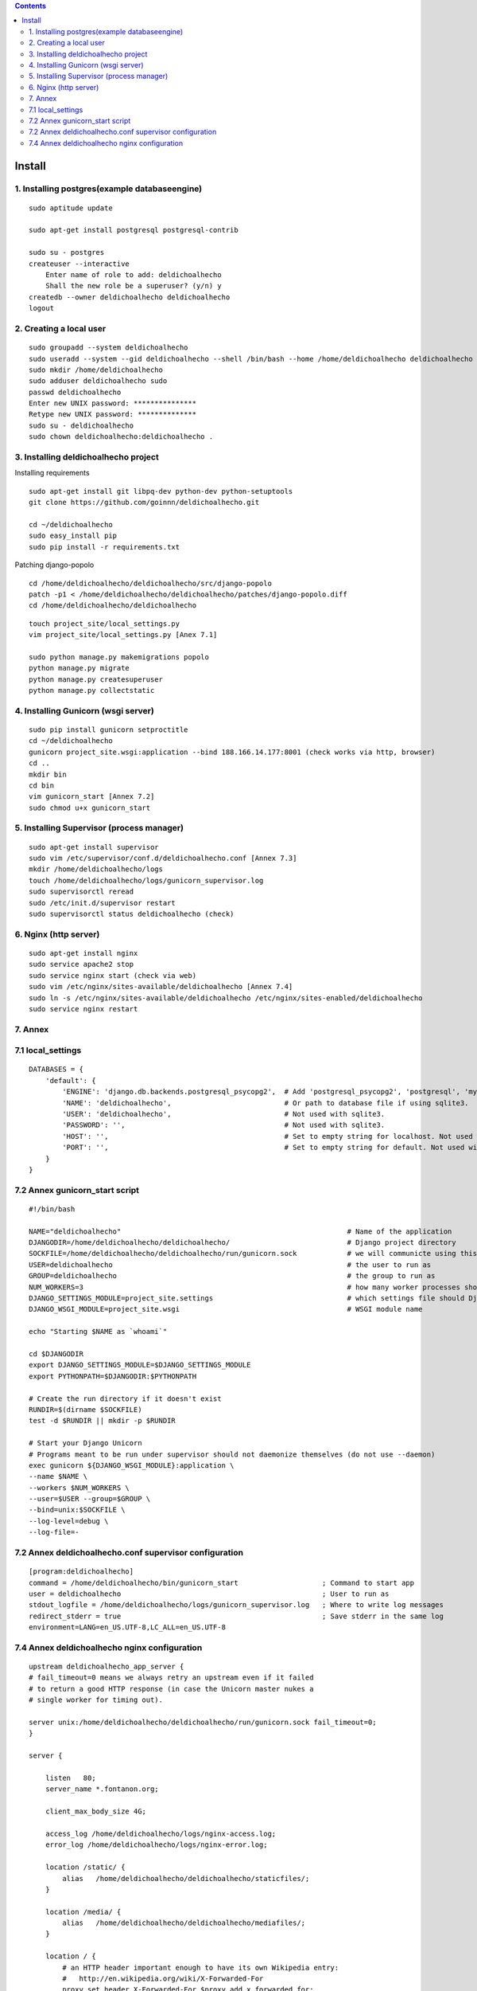 .. contents::

=======
Install
=======

1. Installing postgres(example databaseengine)
==============================================

::

    sudo aptitude update

    sudo apt-get install postgresql postgresql-contrib

    sudo su - postgres
    createuser --interactive
        Enter name of role to add: deldichoalhecho
        Shall the new role be a superuser? (y/n) y
    createdb --owner deldichoalhecho deldichoalhecho
    logout


2. Creating a local user
========================

::

    sudo groupadd --system deldichoalhecho
    sudo useradd --system --gid deldichoalhecho --shell /bin/bash --home /home/deldichoalhecho deldichoalhecho
    sudo mkdir /home/deldichoalhecho
    sudo adduser deldichoalhecho sudo
    passwd deldichoalhecho
    Enter new UNIX password: ***************
    Retype new UNIX password: **************
    sudo su - deldichoalhecho
    sudo chown deldichoalhecho:deldichoalhecho . 


3. Installing deldichoalhecho project
=====================================


Installing requirements

::

    sudo apt-get install git libpq-dev python-dev python-setuptools
    git clone https://github.com/goinnn/deldichoalhecho.git

    cd ~/deldichoalhecho
    sudo easy_install pip
    sudo pip install -r requirements.txt

Patching django-popolo

::

    cd /home/deldichoalhecho/deldichoalhecho/src/django-popolo
    patch -p1 < /home/deldichoalhecho/deldichoalhecho/patches/django-popolo.diff
    cd /home/deldichoalhecho/deldichoalhecho


::

    touch project_site/local_settings.py
    vim project_site/local_settings.py [Anex 7.1]

    sudo python manage.py makemigrations popolo
    python manage.py migrate
    python manage.py createsuperuser
    python manage.py collectstatic


4. Installing Gunicorn (wsgi server)
====================================

::

    sudo pip install gunicorn setproctitle
    cd ~/deldichoalhecho
    gunicorn project_site.wsgi:application --bind 188.166.14.177:8001 (check works via http, browser)
    cd ..
    mkdir bin
    cd bin
    vim gunicorn_start [Annex 7.2]
    sudo chmod u+x gunicorn_start


5. Installing Supervisor (process manager)
==========================================

::

    sudo apt-get install supervisor
    sudo vim /etc/supervisor/conf.d/deldichoalhecho.conf [Annex 7.3]
    mkdir /home/deldichoalhecho/logs
    touch /home/deldichoalhecho/logs/gunicorn_supervisor.log
    sudo supervisorctl reread
    sudo /etc/init.d/supervisor restart
    sudo supervisorctl status deldichoalhecho (check)


6. Nginx (http server)
======================

::

    sudo apt-get install nginx
    sudo service apache2 stop
    sudo service nginx start (check via web)
    sudo vim /etc/nginx/sites-available/deldichoalhecho [Annex 7.4]
    sudo ln -s /etc/nginx/sites-available/deldichoalhecho /etc/nginx/sites-enabled/deldichoalhecho
    sudo service nginx restart


7. Annex
========

7.1 local_settings
==================

::

    DATABASES = {
        'default': {
            'ENGINE': 'django.db.backends.postgresql_psycopg2',  # Add 'postgresql_psycopg2', 'postgresql', 'mysql', 'sqlite3' or 'oracle'.
            'NAME': 'deldichoalhecho',                           # Or path to database file if using sqlite3.
            'USER': 'deldichoalhecho',                           # Not used with sqlite3.
            'PASSWORD': '',                                      # Not used with sqlite3.
            'HOST': '',                                          # Set to empty string for localhost. Not used with sqlite3.
            'PORT': '',                                          # Set to empty string for default. Not used with sqlite3.
        }
    }

7.2 Annex gunicorn_start script
===============================

::

    #!/bin/bash

    NAME="deldichoalhecho"                                                      # Name of the application
    DJANGODIR=/home/deldichoalhecho/deldichoalhecho/                            # Django project directory
    SOCKFILE=/home/deldichoalhecho/deldichoalhecho/run/gunicorn.sock            # we will communicte using this unix socket
    USER=deldichoalhecho                                                        # the user to run as
    GROUP=deldichoalhecho                                                       # the group to run as
    NUM_WORKERS=3                                                               # how many worker processes should Gunicorn spawn
    DJANGO_SETTINGS_MODULE=project_site.settings                                # which settings file should Django use
    DJANGO_WSGI_MODULE=project_site.wsgi                                        # WSGI module name

    echo "Starting $NAME as `whoami`"

    cd $DJANGODIR
    export DJANGO_SETTINGS_MODULE=$DJANGO_SETTINGS_MODULE
    export PYTHONPATH=$DJANGODIR:$PYTHONPATH

    # Create the run directory if it doesn't exist
    RUNDIR=$(dirname $SOCKFILE)
    test -d $RUNDIR || mkdir -p $RUNDIR

    # Start your Django Unicorn
    # Programs meant to be run under supervisor should not daemonize themselves (do not use --daemon)
    exec gunicorn ${DJANGO_WSGI_MODULE}:application \
    --name $NAME \
    --workers $NUM_WORKERS \
    --user=$USER --group=$GROUP \
    --bind=unix:$SOCKFILE \
    --log-level=debug \
    --log-file=-

7.2 Annex deldichoalhecho.conf supervisor configuration
=======================================================

::

    [program:deldichoalhecho]
    command = /home/deldichoalhecho/bin/gunicorn_start                    ; Command to start app
    user = deldichoalhecho                                                ; User to run as
    stdout_logfile = /home/deldichoalhecho/logs/gunicorn_supervisor.log   ; Where to write log messages
    redirect_stderr = true                                                ; Save stderr in the same log
    environment=LANG=en_US.UTF-8,LC_ALL=en_US.UTF-8


7.4 Annex deldichoalhecho nginx configuration
=============================================

::

    upstream deldichoalhecho_app_server {
    # fail_timeout=0 means we always retry an upstream even if it failed
    # to return a good HTTP response (in case the Unicorn master nukes a
    # single worker for timing out).

    server unix:/home/deldichoalhecho/deldichoalhecho/run/gunicorn.sock fail_timeout=0;
    }

    server {

        listen   80;
        server_name *.fontanon.org;

        client_max_body_size 4G;

        access_log /home/deldichoalhecho/logs/nginx-access.log;
        error_log /home/deldichoalhecho/logs/nginx-error.log;

        location /static/ {
            alias   /home/deldichoalhecho/deldichoalhecho/staticfiles/;
        }

        location /media/ {
            alias   /home/deldichoalhecho/deldichoalhecho/mediafiles/;
        }

        location / {
            # an HTTP header important enough to have its own Wikipedia entry:
            #   http://en.wikipedia.org/wiki/X-Forwarded-For
            proxy_set_header X-Forwarded-For $proxy_add_x_forwarded_for;

            # enable this if and only if you use HTTPS, this helps Rack
            # set the proper protocol for doing redirects:
            # proxy_set_header X-Forwarded-Proto https;

            # pass the Host: header from the client right along so redirects
            # can be set properly within the Rack application
            proxy_set_header Host $http_host;

            # we don't want nginx trying to do something clever with
            # redirects, we set the Host: header above already.
            proxy_redirect off;

            # set "proxy_buffering off" *only* for Rainbows! when doing
            # Comet/long-poll stuff.  It's also safe to set if you're
            # using only serving fast clients with Unicorn + nginx.
            # Otherwise you _want_ nginx to buffer responses to slow
            # clients, really.
            # proxy_buffering off;

            # Try to serve static files from nginx, no point in making an
            # *application* server like Unicorn/Rainbows! serve static files.
            if (!-f $request_filename) {
                proxy_pass http://deldichoalhecho;
                break;
            }
        }
    }

